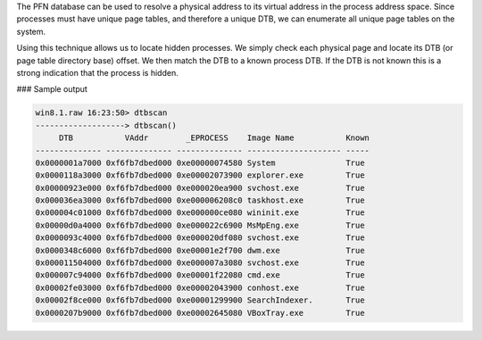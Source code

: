 

The PFN database can be used to resolve a physical address to its virtual
address in the process address space. Since processes must have unique page
tables, and therefore a unique DTB, we can enumerate all unique page tables on
the system.

Using this technique allows us to locate hidden processes. We simply check each
physical page and locate its DTB (or page table directory base) offset. We then
match the DTB to a known process DTB. If the DTB is not known this is a strong
indication that the process is hidden.

### Sample output

..  code-block:: text

  win8.1.raw 16:23:50> dtbscan
  -------------------> dtbscan()
       DTB           VAddr        _EPROCESS    Image Name           Known
  -------------- -------------- -------------- -------------------- -----
  0x0000001a7000 0xf6fb7dbed000 0xe00000074580 System               True
  0x0000118a3000 0xf6fb7dbed000 0xe00002073900 explorer.exe         True
  0x00000923e000 0xf6fb7dbed000 0xe000020ea900 svchost.exe          True
  0x000036ea3000 0xf6fb7dbed000 0xe000006208c0 taskhost.exe         True
  0x000004c01000 0xf6fb7dbed000 0xe000000ce080 wininit.exe          True
  0x00000d0a4000 0xf6fb7dbed000 0xe000022c6900 MsMpEng.exe          True
  0x0000093c4000 0xf6fb7dbed000 0xe000020df080 svchost.exe          True
  0x0000348c6000 0xf6fb7dbed000 0xe00001e2f700 dwm.exe              True
  0x000011504000 0xf6fb7dbed000 0xe000007a3080 svchost.exe          True
  0x000007c94000 0xf6fb7dbed000 0xe00001f22080 cmd.exe              True
  0x00002fe03000 0xf6fb7dbed000 0xe00002043900 conhost.exe          True
  0x00002f8ce000 0xf6fb7dbed000 0xe00001299900 SearchIndexer.       True
  0x0000207b9000 0xf6fb7dbed000 0xe00002645080 VBoxTray.exe         True


